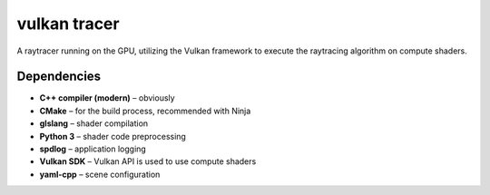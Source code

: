 vulkan tracer
=============

A raytracer running on the GPU, utilizing the Vulkan framework to execute the
raytracing algorithm on compute shaders.

Dependencies
------------

* **C++ compiler (modern)** – obviously
* **CMake** – for the build process, recommended with Ninja
* **glslang** – shader compilation
* **Python 3** – shader code preprocessing
* **spdlog** – application logging
* **Vulkan SDK** – Vulkan API is used to use compute shaders
* **yaml-cpp** – scene configuration
